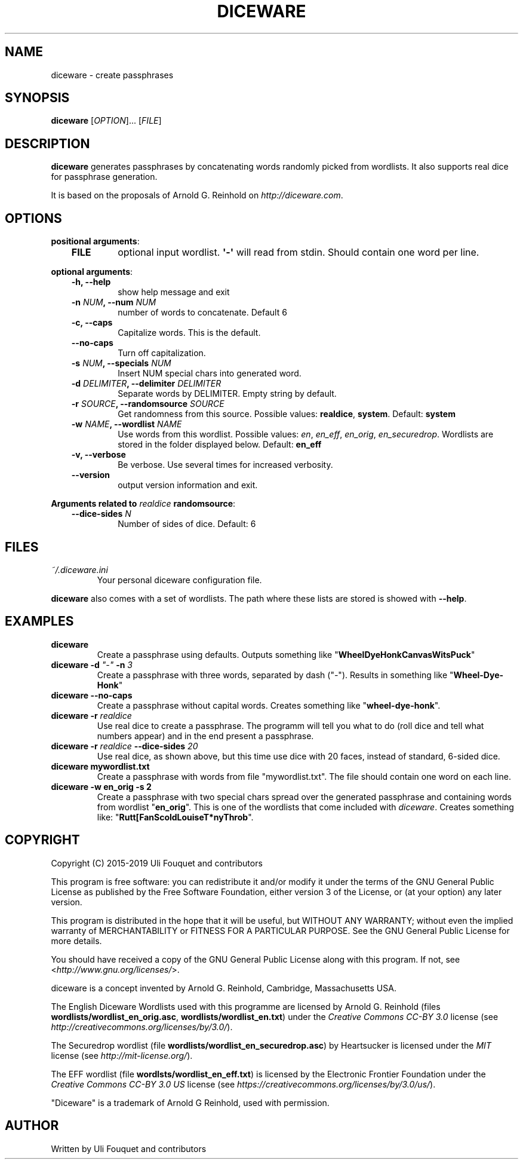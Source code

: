 .\" Man page generated from reStructuredText.
.
.TH DICEWARE 1 "April 2019" "diceware 0.9.7.dev0" "User Commands"
.SH NAME
diceware \- create passphrases
.
.nr rst2man-indent-level 0
.
.de1 rstReportMargin
\\$1 \\n[an-margin]
level \\n[rst2man-indent-level]
level margin: \\n[rst2man-indent\\n[rst2man-indent-level]]
-
\\n[rst2man-indent0]
\\n[rst2man-indent1]
\\n[rst2man-indent2]
..
.de1 INDENT
.\" .rstReportMargin pre:
. RS \\$1
. nr rst2man-indent\\n[rst2man-indent-level] \\n[an-margin]
. nr rst2man-indent-level +1
.\" .rstReportMargin post:
..
.de UNINDENT
. RE
.\" indent \\n[an-margin]
.\" old: \\n[rst2man-indent\\n[rst2man-indent-level]]
.nr rst2man-indent-level -1
.\" new: \\n[rst2man-indent\\n[rst2man-indent-level]]
.in \\n[rst2man-indent\\n[rst2man-indent-level]]u
..
.SH SYNOPSIS
.sp
\fBdiceware\fP [\fIOPTION\fP]... [\fIFILE\fP]
.SH DESCRIPTION
.sp
\fBdiceware\fP generates passphrases by concatenating words randomly picked from
wordlists. It also supports real dice for passphrase generation.
.sp
It is based on the proposals of Arnold G. Reinhold on \fI\%http://diceware.com\fP\&.
.SH OPTIONS
.sp
\fBpositional arguments\fP:
.INDENT 0.0
.INDENT 3.5
.INDENT 0.0
.TP
.B FILE
optional input wordlist. \fB\(aq\-\(aq\fP will read from stdin. Should contain one
word per line.
.UNINDENT
.UNINDENT
.UNINDENT
.sp
\fBoptional arguments\fP:
.INDENT 0.0
.INDENT 3.5
.INDENT 0.0
.TP
.B \fB\-h\fP, \fB\-\-help\fP
show help message and exit
.TP
.B \fB\-n\fP \fINUM\fP, \fB\-\-num\fP \fINUM\fP
number of words to concatenate. Default 6
.TP
.B \fB\-c\fP, \fB\-\-caps\fP
Capitalize words. This is the default.
.TP
.B \fB\-\-no\-caps\fP
Turn off capitalization.
.TP
.B \fB\-s\fP \fINUM\fP, \fB\-\-specials\fP \fINUM\fP
Insert NUM special chars into generated word.
.TP
.B \fB\-d\fP \fIDELIMITER\fP, \fB\-\-delimiter\fP \fIDELIMITER\fP
Separate words by DELIMITER. Empty string by default.
.TP
.B \fB\-r\fP \fISOURCE\fP, \fB\-\-randomsource\fP \fISOURCE\fP
Get randomness from this source. Possible values:
\fBrealdice\fP, \fBsystem\fP\&. Default: \fBsystem\fP
.TP
.B \fB\-w\fP \fINAME\fP, \fB\-\-wordlist\fP \fINAME\fP
Use words from this wordlist. Possible values: \fIen\fP, \fIen_eff\fP, \fIen_orig\fP,
\fIen_securedrop\fP\&.  Wordlists are stored in the folder displayed below.
Default: \fBen_eff\fP
.TP
.B \fB\-v\fP, \fB\-\-verbose\fP
Be verbose. Use several times for increased verbosity.
.TP
.B \fB\-\-version\fP
output version information and exit.
.UNINDENT
.UNINDENT
.UNINDENT
.sp
\fBArguments related to\fP \fIrealdice\fP \fBrandomsource\fP:
.INDENT 0.0
.INDENT 3.5
.INDENT 0.0
.TP
.B \fB\-\-dice\-sides\fP \fIN\fP
Number of sides of dice. Default: 6
.UNINDENT
.UNINDENT
.UNINDENT
.SH FILES
.INDENT 0.0
.TP
.B \fI~/.diceware.ini\fP
Your personal diceware configuration file.
.UNINDENT
.sp
\fBdiceware\fP also comes with a set of wordlists. The path where these lists are
stored is showed with \fB\-\-help\fP\&.
.SH EXAMPLES
.INDENT 0.0
.TP
.B \fBdiceware\fP
Create a passphrase using defaults. Outputs something like
"\fBWheelDyeHonkCanvasWitsPuck\fP"
.TP
.B \fBdiceware \-d\fP \fI"\-"\fP \fB\-n\fP \fI3\fP
Create a passphrase with three words, separated by dash ("\fI\-\fP"). Results in
something like "\fBWheel\-Dye\-Honk\fP"
.TP
.B \fBdiceware \-\-no\-caps\fP
Create a passphrase without capital words. Creates something like
"\fBwheel\-dye\-honk\fP".
.TP
.B \fBdiceware \-r\fP \fIrealdice\fP
Use real dice to create a passphrase. The programm will tell you what to do
(roll dice and tell what numbers appear) and in the end present a
passphrase.
.TP
.B \fBdiceware \-r\fP \fIrealdice\fP \fB\-\-dice\-sides\fP \fI20\fP
Use real dice, as shown above, but this time use dice with 20 faces,
instead of standard, 6\-sided dice.
.TP
.B \fBdiceware mywordlist.txt\fP
Create a passphrase with words from file "mywordlist.txt". The file should
contain one word on each line.
.TP
.B \fBdiceware \-w en_orig \-s 2\fP
Create a passphrase with two special chars spread over the generated
passphrase and containing words from wordlist "\fBen_orig\fP". This is one of
the wordlists that come included with \fIdiceware\fP\&. Creates something like:
"\fBRutt[FanScoldLouiseT*nyThrob\fP".
.UNINDENT
.SH COPYRIGHT
.sp
Copyright (C) 2015\-2019 Uli Fouquet and contributors
.sp
This program is free software: you can redistribute it and/or modify it under
the terms of the GNU General Public License as published by the Free Software
Foundation, either version 3 of the License, or (at your option) any later
version.
.sp
This program is distributed in the hope that it will be useful, but WITHOUT ANY
WARRANTY; without even the implied warranty of MERCHANTABILITY or FITNESS FOR A
PARTICULAR PURPOSE.  See the GNU General Public License for more details.
.sp
You should have received a copy of the GNU General Public License along with
this program.  If not, see <\fI\%http://www.gnu.org/licenses/\fP>.
.sp
diceware is a concept invented by Arnold G. Reinhold, Cambridge, Massachusetts
USA.
.sp
The English Diceware Wordlists used with this programme are licensed by Arnold
G. Reinhold (files \fBwordlists/wordlist_en_orig.asc\fP,
\fBwordlists/wordlist_en.txt\fP) under the \fICreative Commons CC\-BY 3.0\fP license
(see \fI\%http://creativecommons.org/licenses/by/3.0/\fP).
.sp
The Securedrop wordlist (file \fBwordlists/wordlist_en_securedrop.asc\fP) by
Heartsucker is licensed under the \fIMIT\fP license (see \fI\%http://mit\-license.org/\fP).
.sp
The EFF wordlist (file \fBwordlsts/wordlist_en_eff.txt\fP) is licensed by the
Electronic Frontier Foundation under the \fICreative Commons CC\-BY 3.0 US\fP
license (see \fI\%https://creativecommons.org/licenses/by/3.0/us/\fP).
.sp
"Diceware" is a trademark of Arnold G Reinhold, used with permission.
.SH AUTHOR
Written by Uli Fouquet and contributors
.\" Generated by docutils manpage writer.
.
